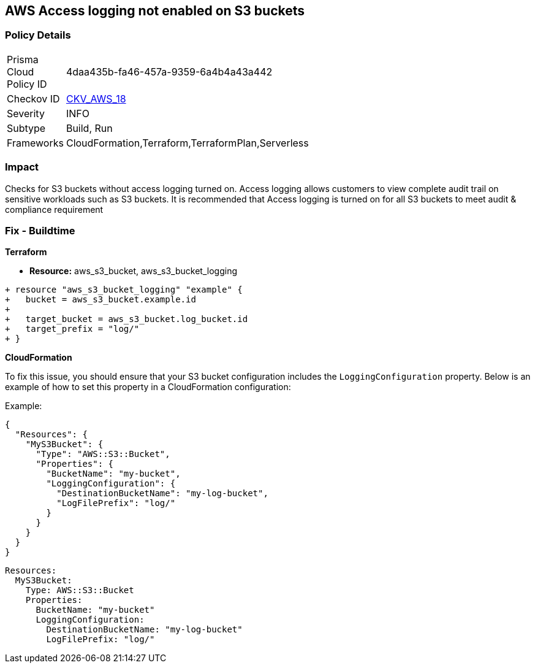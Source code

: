 == AWS Access logging not enabled on S3 buckets


=== Policy Details 

[width=45%]
[cols="1,1"]
|=== 
|Prisma Cloud Policy ID 
| 4daa435b-fa46-457a-9359-6a4b4a43a442

|Checkov ID 
| https://github.com/bridgecrewio/checkov/tree/master/checkov/cloudformation/checks/resource/aws/S3AccessLogs.py[CKV_AWS_18]

|Severity
|INFO

|Subtype
|Build, Run

|Frameworks
|CloudFormation,Terraform,TerraformPlan,Serverless

|=== 



=== Impact
Checks for S3 buckets without access logging turned on. Access logging allows customers to view complete audit trail on sensitive workloads such as S3 buckets. It is recommended that Access logging is turned on for all S3 buckets to meet audit & compliance requirement

=== Fix - Buildtime


*Terraform* 


* *Resource:* aws_s3_bucket, aws_s3_bucket_logging


[source,go]
----
+ resource "aws_s3_bucket_logging" "example" {
+   bucket = aws_s3_bucket.example.id
+ 
+   target_bucket = aws_s3_bucket.log_bucket.id
+   target_prefix = "log/"
+ }
----


*CloudFormation*

To fix this issue, you should ensure that your S3 bucket configuration includes the `LoggingConfiguration` property. Below is an example of how to set this property in a CloudFormation configuration:

Example:

[source,json]
----
{
  "Resources": {
    "MyS3Bucket": {
      "Type": "AWS::S3::Bucket",
      "Properties": {
        "BucketName": "my-bucket",
        "LoggingConfiguration": {
          "DestinationBucketName": "my-log-bucket",
          "LogFilePrefix": "log/"
        }
      }
    }
  }
}
----

[source,yaml]
----
Resources:
  MyS3Bucket:
    Type: AWS::S3::Bucket
    Properties:
      BucketName: "my-bucket"
      LoggingConfiguration:
        DestinationBucketName: "my-log-bucket"
        LogFilePrefix: "log/"
----
